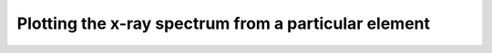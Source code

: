 Plotting the x-ray spectrum from a particular element
=====================================================

.. plot::
    :include-source:

    import numpy as np
    import matplotlib.pyplot as plt

    from astropy.visualization import quantity_support
    import astropy.units as u
    from astropy.modeling.models import Lorentz1D
    quantity_support()

    from roentgen.lines import get_lines

    element = 'Ni'
    energy_range = u.Quantity([7000, 9000], 'eV')

    lines = get_lines(energy_range[0], energy_range[1], element=element)
    spectrum = Lorentz1D(0, x_0=0)
    for row in lines:
        spectrum += Lorentz1D(amplitude=row['intensity'], x_0=row['energy'].value,
                              fwhm=100)

    plt.title(element)
    for row in lines:
        plt.vlines([row['energy'].value], [0], row['intensity'],
                   label=f'{row["energy"]} eV {row["transition"]}')

    energy_axis = np.linspace(energy_range[0].value, energy_range[1].value, 1000)
    plt.plot(energy_axis, spectrum(energy_axis))

    plt.xlim(energy_range[0].value, energy_range[1].value)
    plt.ylim(0)
    plt.ylabel('intensity')
    plt.xlabel('eV')
    plt.legend(loc='upper right')
    plt.show()
